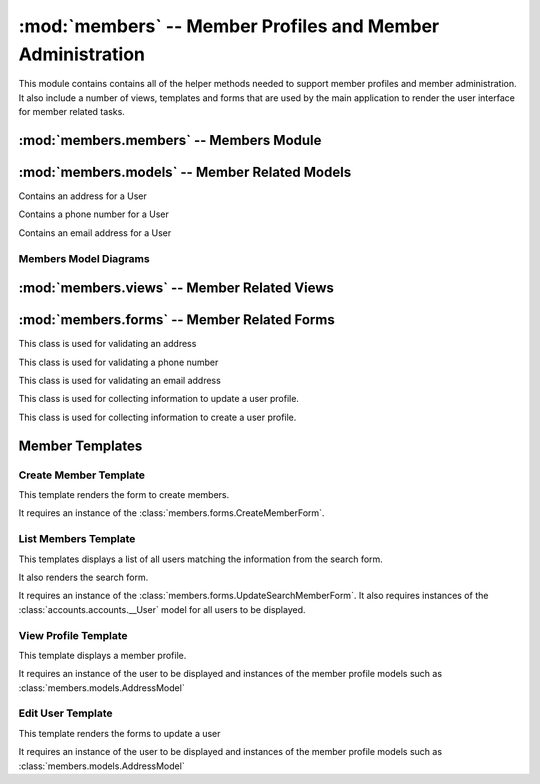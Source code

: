 :mod:`members` -- Member Profiles and Member Administration
=========================================

.. module:: members

This module contains contains all of the helper methods needed to
support member profiles and member administration. It also include a
number of views, templates and forms that are used by the main
application to render the user interface for member related tasks.

:mod:`members.members` -- Members Module
----------------------------------------

.. module:: members.models

.. function:: get_avatar_url(avatar_address)

   This function takes the avatar field and converts it to a gravatar
   image url.

   :param avatar_address: The avatar field from the :class:`accounts.models.__UserModel`
   :type avatar_address: unicode

   :rtype: unicode url for avatar image

:mod:`members.models` -- Member Related Models
----------------------------------------------

.. module:: members.models

.. class:: members.models.AddressModel(db.Model)

   Contains an address for a User

   .. method:: __init__(user, address[, name])

       Creates a new Address entity

       :param user: User this address belongs to
       :type user: application.models.User

       :param address: Address
       :type address: google.appengine.ext.db.PostalAddress 

       :param name: Nickname for Address - e.g. home
       :type name: unicode

.. class:: members.models.PhoneNumberModel(db.Model)

   Contains a phone number for a User

   .. method:: __init__(user, number[, name])

       Creates a new PhoneNumber entity

       :param user: User this phone number belongs to
       :type user: application.model.User

       :param number: Phone number with in the following format "(111) 555-3333"
       :type number: google.appengine.ext.db.PhoneNumber

       :param name: Optional nickname for phone number - e.g. cell
       :type name: unicode

.. class:: members.models.EmailAddressModel(db.Model)

   Contains an email address for a User

   .. method:: __init__(user, email[, name])

       Creates a new Email entity

       :param user: User this email address belongs to
       :type user: application.model.User

       :param email: User's email
       :type email: google.appengine.ext.db.Email

       :param name: Optional nickname for address - e.g. school
       :type name: unicode

Members Model Diagrams
**********************

.. image:: img/modelDiagrams/userModel.png
   :width: 90%
   :align: center


:mod:`members.views` -- Member Related Views
--------------------------------------------

.. module:: members.views

.. function:: createUser()

   This method is used for creating new users. It is responsible for
   collecting the information necessary to use the
   :func:`members.members.createUser` function.

   It accepts a GET and POST request.

   If a POST request expects the information from
   :class:`members.forms.CreateMemberForm` to be present

   If a GET request the :ref:`Create Member Template` will be
   rendered.

   Requires that the user be logged in and have a role of Administrator

.. function:: listUsers()

   This method is used to list all of the current members. Retrieves a
   list of all users. It filters that list if search parameters are present.

   It accepts a GET and POST request.

   If a POST request expects information from
   :class:`members.forms.UpdateSearchMembersForm` to be present. It will
   then render the :ref:`List Members Template` with only the members
   matching the search criteria.

   If a GET request displays the :ref:`List Members Template`

   This method requires that the user be logged in.
   
   If the user has the role of an Administrator then links to edit and
   delete each user will also be displayed.

.. function:: deleteUser(cwruID)

   This method takes a cwruID from the url and deletes the user with
   that id.

   It accepts a GET request

   If the deletion is successful the user is redirected back to the
   listUsers view. If deletion is unsuccessful the user is shown an
   error message.

   This method requires that the user be logged in and have a role of Administrator.

.. function:: viewUser(cwruID)

   This method takes a cwruID from the url and retrieves the user
   account and profile information associated with that account. It
   then displays the profile using the :ref:`View Profile Template`.

   It accepts a GET request

   This method requires that the user is logged in. If the user logged
   in has the same cwruID as the profile requested a link to edit the
   profile is also displayed on the page.

   If the user has an Administrator role then the link to edit is displayed.

.. function:: editUser(cwruID)

   This method takes a cwruID from the url and retrieves the user
   account and profile information associated with that account.

   It accepts a GET and POST request.

   If it is a POST request the view looks for data from zero or more
   :class:`members.forms.AddressForm` form, zero or more
   :class:`members.forms.PhoneNumberForm`, zero or more
   :class:`members.forms.EmailAddressForm`, and one
   :class:`members.forms.UpdateUserForm`.

   It uses the information received in the POST request to update the
   user instance in the database. It then redirects the user to the
   viewUser view to display the changes.

   If it is a GET request a :class:`members.forms.AddressForm` for each
   :class:`members.models.AddressModel` in the datastore for that user
   is displayed. Additionally a :class:`members.forms.PhoneNumberForm`
   for each
   :class:`members.models.PhoneNumberModel` in the datastore for that
   user is displayed. Also a :class:`members.forms.PhoneNumberForm`
   for each
   :class:`members.models.EmailNumberModel` associated with the user
   is displayed. These forms are populated with the information in
   each of the models. Additionally a blank one of each form is provided in
   case the user wants to add an additional phone number, address, or
   email. Finally a :class:`members.models.UpdateSearchUserForm` is
   displayed. When the user saves the changes they are POSTed to this
   view. All of this is rendered in the :ref:`Edit User Template`.

   This view requires that the logged in user be the same user that is
   being edited.
   
   However, if the user has an Administrator role that user can also
   access this page. 

   

:mod:`members.forms` -- Member Related Forms
--------------------------------------------

.. module:: members.forms

.. class:: members.forms.AddressForm

   This class is used for validating an address

   .. attribute:: addrName - Specifies a nickname for the address

      * TextField

   .. attribute:: street1 - first line of an address

      * TextField
      * Required

   .. attribute:: street2 - second line of an address

      * TextField
      * Required

   .. attribute:: city

      * TextField
      * Required

   .. attribute:: state

      * TextField
      * Required

   .. attribute:: zip

      * TextField
      * Required

.. class:: members.forms.PhoneNumberForm

   This class is used for validating a phone number

   .. attribute:: phoneNumber

      * PhoneField
      * Required

.. class:: members.forms.EmailAddressForm

   This class is used for validating an email address

   .. attribute:: emailAddress
   
      * EmailField
      * Required

.. class:: members.forms.UpdateSearchUserForm

   This class is used for collecting information to update a user
   profile.

   .. attribute:: firstName
      
      * TextField
      * Required

   .. attribute:: middleName

      * TextField
      * Optional

   .. attribute:: lastName

      * TextField
      * Required

   .. attribute:: family
      
      * TextField
      * Optional

   .. attribute:: big
      
      * TextField
      * Optional

   .. attribute:: avatar

      * EmailField
      * Optional

   .. attribute:: roles

      * TextField
      * Optional

.. class:: members.forms.CreateUserForm

   This class is used for collecting information to create a user
   profile.

   .. attribute:: firstName
      
      * TextField
      * Required

   .. attribute:: middleName

      * TextField
      * Optional

   .. attribute:: lastName

      * TextField
      * Required

   .. attribute:: cwruID

      * TextField
      * Required

   .. attribute:: family
      
      * TextField
      * Optional

   .. attribute:: big
      
      * TextField
      * Optional

   .. attribute:: avatar

      * EmailField
      * Optional

    .. attribute:: roles
      
      * TextField
      * Optional


Member Templates
----------------

.. module:: accounts.templates

Create Member Template
**********************

This template renders the form to create members.

It requires an instance of the :class:`members.forms.CreateMemberForm`.

List Members Template
*********************

This templates displays a list of all users matching the information
from the search form.

It also renders the search form.

It requires an instance of the
:class:`members.forms.UpdateSearchMemberForm`. It also requires
instances of the :class:`accounts.accounts.__User` model for all users
to be displayed.

View Profile Template
*********************

This template displays a member profile.

It requires an instance of the user to be displayed and instances of
the member profile models such as :class:`members.models.AddressModel`

Edit User Template
******************

This template renders the forms to update a user

It requires an instance of the user to be displayed and instances of
the member profile models such as :class:`members.models.AddressModel`




